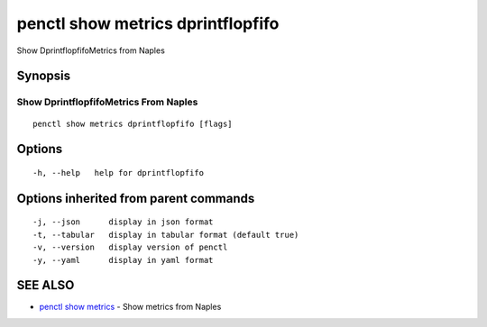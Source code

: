 .. _penctl_show_metrics_dprintflopfifo:

penctl show metrics dprintflopfifo
----------------------------------

Show DprintflopfifoMetrics from Naples

Synopsis
~~~~~~~~



---------------------------------
 Show DprintflopfifoMetrics From Naples 
---------------------------------


::

  penctl show metrics dprintflopfifo [flags]

Options
~~~~~~~

::

  -h, --help   help for dprintflopfifo

Options inherited from parent commands
~~~~~~~~~~~~~~~~~~~~~~~~~~~~~~~~~~~~~~

::

  -j, --json      display in json format
  -t, --tabular   display in tabular format (default true)
  -v, --version   display version of penctl
  -y, --yaml      display in yaml format

SEE ALSO
~~~~~~~~

* `penctl show metrics <penctl_show_metrics.rst>`_ 	 - Show metrics from Naples

